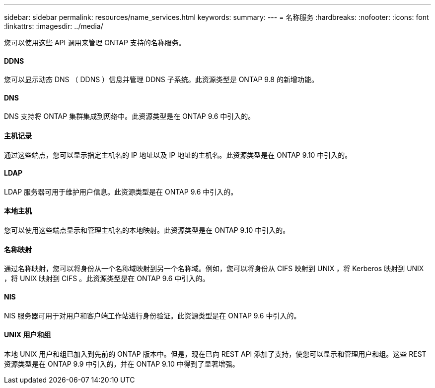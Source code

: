 ---
sidebar: sidebar 
permalink: resources/name_services.html 
keywords:  
summary:  
---
= 名称服务
:hardbreaks:
:nofooter: 
:icons: font
:linkattrs: 
:imagesdir: ../media/


[role="lead"]
您可以使用这些 API 调用来管理 ONTAP 支持的名称服务。



==== DDNS

您可以显示动态 DNS （ DDNS ）信息并管理 DDNS 子系统。此资源类型是 ONTAP 9.8 的新增功能。



==== DNS

DNS 支持将 ONTAP 集群集成到网络中。此资源类型是在 ONTAP 9.6 中引入的。



==== 主机记录

通过这些端点，您可以显示指定主机名的 IP 地址以及 IP 地址的主机名。此资源类型是在 ONTAP 9.10 中引入的。



==== LDAP

LDAP 服务器可用于维护用户信息。此资源类型是在 ONTAP 9.6 中引入的。



==== 本地主机

您可以使用这些端点显示和管理主机名的本地映射。此资源类型是在 ONTAP 9.10 中引入的。



==== 名称映射

通过名称映射，您可以将身份从一个名称域映射到另一个名称域。例如，您可以将身份从 CIFS 映射到 UNIX ，将 Kerberos 映射到 UNIX ，将 UNIX 映射到 CIFS 。此资源类型是在 ONTAP 9.6 中引入的。



==== NIS

NIS 服务器可用于对用户和客户端工作站进行身份验证。此资源类型是在 ONTAP 9.6 中引入的。



==== UNIX 用户和组

本地 UNIX 用户和组已加入到先前的 ONTAP 版本中。但是，现在已向 REST API 添加了支持，使您可以显示和管理用户和组。这些 REST 资源类型是在 ONTAP 9.9 中引入的，并在 ONTAP 9.10 中得到了显著增强。
